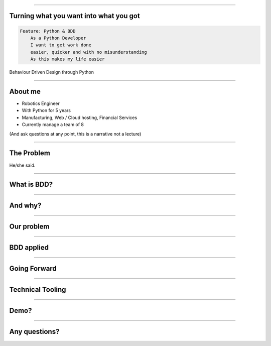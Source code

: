 
.. title: Turning what you want into what you got, Behaviour Driven Design through Python

----

Turning what you want into what you got
=======================================


.. code:: Gherkin

    Feature: Python & BDD
        As a Python Developer
        I want to get work done
        easier, quicker and with no misunderstanding
        As this makes my life easier

Behaviour Driven Design through Python

----

About me
========

- Robotics Engineer
- With Python for 5 years
- Manufacturing, Web / Cloud hosting, Financial Services
- Currently manage a team of 8


(And ask questions at any point, this is a narrative not a lecture)

----

The Problem
===========

He/she said. 

----

What is BDD?
============

----

And why?
========

----

Our problem
===========

----

BDD applied
===========

----

Going Forward
=============

----


Technical Tooling
=================

----


Demo?
=====

----

Any questions?
==============
